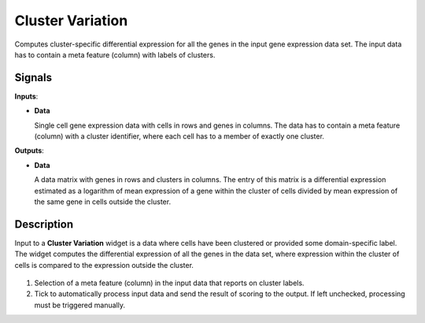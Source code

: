 Cluster Variation
=================

.. figure:: icons/ClusterVariation.png

Computes cluster-specific differential expression for all the genes in the input gene expression data set. The input data has to contain a meta feature (column) with labels of clusters.

Signals
-------

**Inputs**:

-  **Data**

   Single cell gene expression data with cells in rows and genes in columns. The data has to contain a meta feature (column) with a cluster identifier, where each cell has to a member of exactly one cluster.

**Outputs**:

-  **Data**

   A data matrix with genes in rows and clusters in columns. The entry of this matrix is a differential expression estimated as a logarithm of mean expression of a gene within the cluster of cells divided by mean expression of the same gene in cells outside the cluster.

Description
-----------

Input to a **Cluster Variation** widget is a data where cells have been clustered or provided some domain-specific label. The widget computes the differential expression of all the genes in the data set, where expression within the cluster of cells is compared to the expression outside the cluster.

.. figure:: images/ClusterVariation-stamped.png

1. Selection of a meta feature (column) in the input data that reports on cluster labels.
2. Tick to automatically process input data and send the result of scoring to the output. If left unchecked, processing must be triggered manually.
